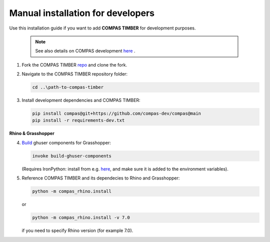 **********************************
Manual installation for developers
**********************************



Use this installation guide if you want to add **COMPAS TIMBER** for development purposes.

    .. note::
        See also details on COMPAS development `here <https://compas.dev/compas/latest/devguide.html#>`__ .


1.  Fork the COMPAS TIMBER `repo <https://github.com/gramaziokohler/compas_timber>`__ and clone the fork.


2.  Navigate to the COMPAS TIMBER repository folder:

    .. code-block:: bash

        cd ..\path-to-compas-timber

3.  Install development dependencies and COMPAS TIMBER:

    .. code-block:: bash

        pip install compas@git+https://github.com/compas-dev/compas@main
        pip install -r requirements-dev.txt


**Rhino & Grasshopper**


4.  `Build <https://github.com/compas-dev/compas/blob/8e21328efc0c192bd9f5f25698156778ca7a7a58/docs/devguide.rst#grasshopper-components>`__
    ghuser components for Grasshopper:

    .. code-block:: bash

        invoke build-ghuser-components


    (Requires IronPython: install from e.g.
    `here <https://github.com/IronLanguages/ironpython2/releases/download/ipy-2.7.12/IronPython-2.7.12.msi>`__,
    and make sure it is added to the environment variables).

5.  Reference COMPAS TIMBER and its dependecies to Rhino and Grasshopper:

    .. code-block:: bash

        python -m compas_rhino.install

    or

    .. code-block:: bash

        python -m compas_rhino.install -v 7.0

    if you need to specify Rhino version (for example 7.0).


